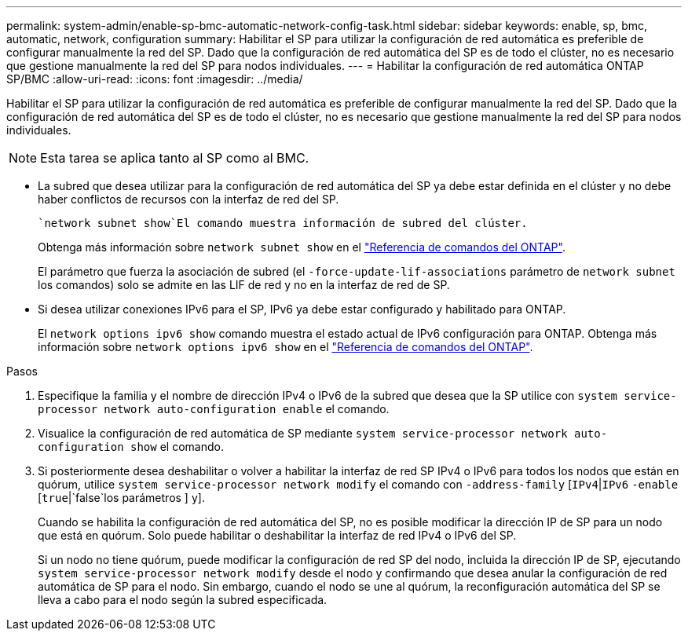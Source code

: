---
permalink: system-admin/enable-sp-bmc-automatic-network-config-task.html 
sidebar: sidebar 
keywords: enable, sp, bmc, automatic, network, configuration 
summary: Habilitar el SP para utilizar la configuración de red automática es preferible de configurar manualmente la red del SP. Dado que la configuración de red automática del SP es de todo el clúster, no es necesario que gestione manualmente la red del SP para nodos individuales. 
---
= Habilitar la configuración de red automática ONTAP SP/BMC
:allow-uri-read: 
:icons: font
:imagesdir: ../media/


[role="lead"]
Habilitar el SP para utilizar la configuración de red automática es preferible de configurar manualmente la red del SP. Dado que la configuración de red automática del SP es de todo el clúster, no es necesario que gestione manualmente la red del SP para nodos individuales.

[NOTE]
====
Esta tarea se aplica tanto al SP como al BMC.

====
* La subred que desea utilizar para la configuración de red automática del SP ya debe estar definida en el clúster y no debe haber conflictos de recursos con la interfaz de red del SP.
+
 `network subnet show`El comando muestra información de subred del clúster.

+
Obtenga más información sobre `network subnet show` en el link:https://docs.netapp.com/us-en/ontap-cli/network-subnet-show.html["Referencia de comandos del ONTAP"^].

+
El parámetro que fuerza la asociación de subred (el `-force-update-lif-associations` parámetro de `network subnet` los comandos) solo se admite en las LIF de red y no en la interfaz de red de SP.

* Si desea utilizar conexiones IPv6 para el SP, IPv6 ya debe estar configurado y habilitado para ONTAP.
+
El `network options ipv6 show` comando muestra el estado actual de IPv6 configuración para ONTAP. Obtenga más información sobre `network options ipv6 show` en el link:https://docs.netapp.com/us-en/ontap-cli/network-options-ipv6-show.html["Referencia de comandos del ONTAP"^].



.Pasos
. Especifique la familia y el nombre de dirección IPv4 o IPv6 de la subred que desea que la SP utilice con `system service-processor network auto-configuration enable` el comando.
. Visualice la configuración de red automática de SP mediante `system service-processor network auto-configuration show` el comando.
. Si posteriormente desea deshabilitar o volver a habilitar la interfaz de red SP IPv4 o IPv6 para todos los nodos que están en quórum, utilice `system service-processor network modify` el comando con `-address-family` [`IPv4`|`IPv6` `-enable` [`true`|`false`los parámetros ] y].
+
Cuando se habilita la configuración de red automática del SP, no es posible modificar la dirección IP de SP para un nodo que está en quórum. Solo puede habilitar o deshabilitar la interfaz de red IPv4 o IPv6 del SP.

+
Si un nodo no tiene quórum, puede modificar la configuración de red SP del nodo, incluida la dirección IP de SP, ejecutando `system service-processor network modify` desde el nodo y confirmando que desea anular la configuración de red automática de SP para el nodo. Sin embargo, cuando el nodo se une al quórum, la reconfiguración automática del SP se lleva a cabo para el nodo según la subred especificada.


